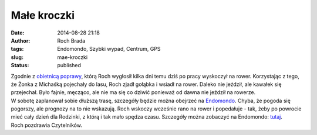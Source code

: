 Małe kroczki
############
:date: 2014-08-28 21:18
:author: Roch Brada
:tags: Endomondo, Szybki wypad, Centrum, GPS
:slug: mae-kroczki
:status: published

| Zgodnie z `obietnicą poprawy <http://gusioo.blogspot.com/2014/08/silna-chec-poprawy.html>`__, którą Roch wygłosił kilka dni temu dziś po pracy wyskoczył na rower. Korzystając z tego, że Żonka z Michaśką pojechały do lasu, Roch zjadł gołąbka i wsiadł na rower. Daleko nie jeździł, ale kawałek się przejechał. Było fajnie, męcząco, ale nie ma się co dziwić ponieważ od dawna nie jeździł na rowerze.
| W sobotę zaplanował sobie dłuższą trasę, szczegóły będzie można obejrzeć na `Endomondo <https://www.endomondo.com/profile/12938650>`__. Chyba, że pogoda się pogorszy, ale prognozy na to nie wskazują. Roch wskoczy wcześnie rano na rower i popedałuje - tak, żeby po powrocie mieć cały dzień dla Rodzinki, z którą i tak mało spędza czasu. Szczegóły można zobaczyć na Endomondo: `tutaj <https://www.endomondo.com/workouts/398984597/12938650>`__.
| Roch pozdrawia Czytelników.
